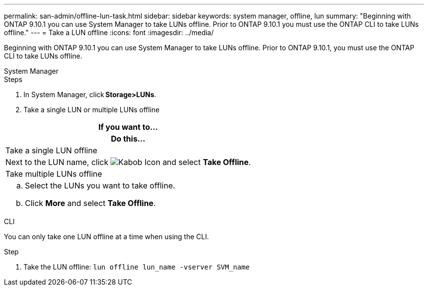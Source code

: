 ---
permalink: san-admin/offline-lun-task.html
sidebar: sidebar
keywords: system manager, offline, lun
summary: "Beginning with ONTAP 9.10.1 you can use System Manager to take LUNs offline. Prior to ONTAP 9.10.1 you must use the ONTAP CLI to take LUNs offline."
---
= Take a LUN offline
:icons: font
:imagesdir: ../media/

[.lead]
Beginning with ONTAP 9.10.1 you can use System Manager to take LUNs offline. Prior to ONTAP 9.10.1, you must use the ONTAP CLI to take LUNs offline.

// start tabbed area

[role="tabbed-block"]
====
.System Manager
--

.Steps

. In System Manager, click *Storage>LUNs*.
. Take a single LUN or multiple LUNs offline

|===

h| If you want to…
h| Do this…

a| Take a single LUN offline
a| Next to the LUN name, click image:icon_kabob.gif[Kabob Icon]  and select *Take Offline*.

a| Take multiple LUNs offline
a|
.. Select the LUNs you want to take offline.
.. Click *More* and select *Take Offline*.
|===

--
.CLI
--
You can only take one LUN offline at a time when using the CLI.

.Step

. Take the LUN offline: `lun offline lun_name -vserver SVM_name`
--
====

// 28 OCT 2021, Jira IE-435
// 08 DEC 2021, BURT 1430515
